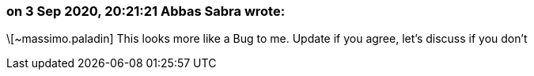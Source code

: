 === on 3 Sep 2020, 20:21:21 Abbas Sabra wrote:
\[~massimo.paladin] This looks more like a Bug to me. Update if you agree, let's discuss if you don't

